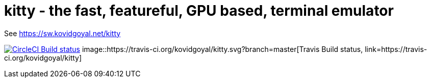 = kitty - the fast, featureful, GPU based, terminal emulator

See https://sw.kovidgoyal.net/kitty

image:https://circleci.com/gh/kovidgoyal/kitty.svg?style=svg["CircleCI Build status", link="https://circleci.com/gh/kovidgoyal/kitty"]
image::https://travis-ci.org/kovidgoyal/kitty.svg?branch=master[Travis Build status, link=https://travis-ci.org/kovidgoyal/kitty]
